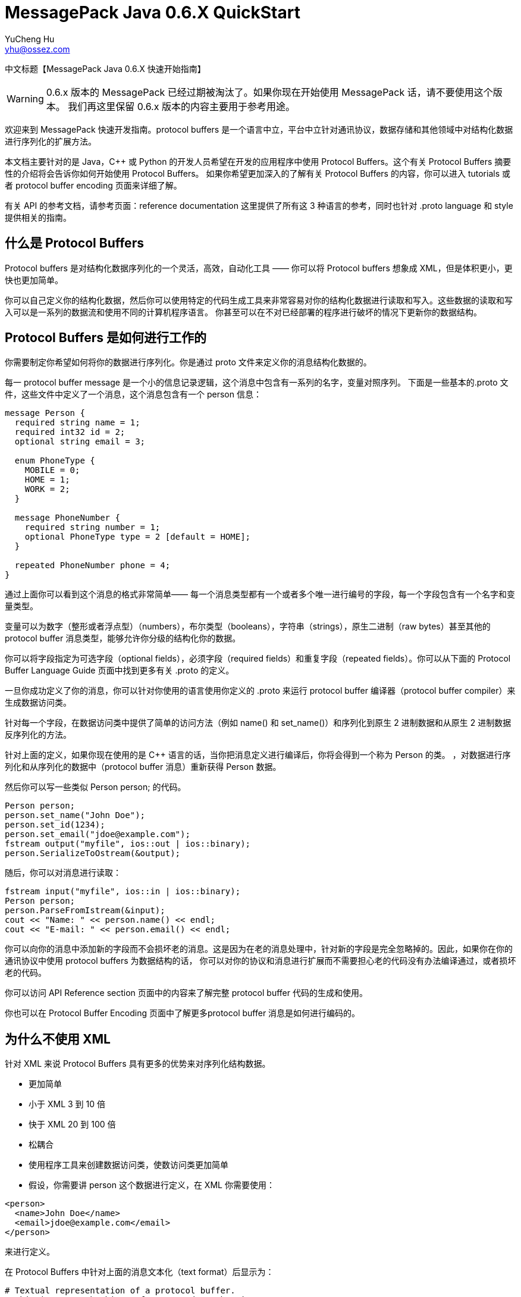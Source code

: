 = MessagePack Java 0.6.X QuickStart
YuCheng Hu <yhu@ossez.com>
:doctype: book
:page-layout: docs
:page-description: Protocol Buffers
:page-keywords: Protocol Buffers

:imagesdir: images
:includedir: _includes

中文标题【MessagePack Java 0.6.X 快速开始指南】

WARNING: 0.6.x 版本的 MessagePack 已经过期被淘汰了。如果你现在开始使用 MessagePack 话，请不要使用这个版本。
我们再这里保留 0.6.x 版本的内容主要用于参考用途。

欢迎来到 MessagePack 快速开发指南。protocol buffers 是一个语言中立，平台中立针对通讯协议，数据存储和其他领域中对结构化数据进行序列化的扩展方法。

本文档主要针对的是 Java，C++ 或 Python 的开发人员希望在开发的应用程序中使用 Protocol Buffers。这个有关 Protocol Buffers 摘要性的介绍将会告诉你如何开始使用 Protocol Buffers。
如果你希望更加深入的了解有关 Protocol Buffers 的内容，你可以进入 tutorials 或者 protocol buffer encoding 页面来详细了解。

有关 API 的参考文档，请参考页面：reference documentation 这里提供了所有这 3 种语言的参考，同时也针对 .proto language 和 style 提供相关的指南。

== 什么是 Protocol Buffers
Protocol buffers 是对结构化数据序列化的一个灵活，高效，自动化工具 —— 你可以将 Protocol buffers 想象成 XML，但是体积更小，更快也更加简单。

你可以自己定义你的结构化数据，然后你可以使用特定的代码生成工具来非常容易对你的结构化数据进行读取和写入。这些数据的读取和写入可以是一系列的数据流和使用不同的计算机程序语言。
你甚至可以在不对已经部署的程序进行破坏的情况下更新你的数据结构。

== Protocol Buffers 是如何进行工作的
你需要制定你希望如何将你的数据进行序列化。你是通过 proto 文件来定义你的消息结构化数据的。

每一 protocol buffer message 是一个小的信息记录逻辑，这个消息中包含有一系列的名字，变量对照序列。
下面是一些基本的.proto 文件，这些文件中定义了一个消息，这个消息包含有一个 person 信息：

[source]
----
message Person {
  required string name = 1;
  required int32 id = 2;
  optional string email = 3;

  enum PhoneType {
    MOBILE = 0;
    HOME = 1;
    WORK = 2;
  }

  message PhoneNumber {
    required string number = 1;
    optional PhoneType type = 2 [default = HOME];
  }

  repeated PhoneNumber phone = 4;
}
----

通过上面你可以看到这个消息的格式非常简单—— 每一个消息类型都有一个或者多个唯一进行编号的字段，每一个字段包含有一个名字和变量类型。

变量可以为数字（整形或者浮点型）（numbers），布尔类型（booleans），字符串（strings），原生二进制（raw bytes）甚至其他的 protocol buffer 消息类型，能够允许你分级的结构化你的数据。

你可以将字段指定为可选字段（optional fields），必须字段（required fields）和重复字段（repeated fields）。你可以从下面的 Protocol Buffer Language Guide 页面中找到更多有关 .proto 的定义。

一旦你成功定义了你的消息，你可以针对你使用的语言使用你定义的 .proto 来运行 protocol buffer 编译器（protocol buffer compiler）来生成数据访问类。

针对每一个字段，在数据访问类中提供了简单的访问方法（例如 name() 和 set_name()）和序列化到原生 2 进制数据和从原生 2 进制数据反序列化的方法。

针对上面的定义，如果你现在使用的是  C++ 语言的话，当你把消息定义进行编译后，你将会得到一个称为 Person 的类。
，对数据进行序列化和从序列化的数据中（protocol buffer 消息）重新获得 Person 数据。

然后你可以写一些类似 Person person; 的代码。

[source,CPP]
----
Person person;
person.set_name("John Doe");
person.set_id(1234);
person.set_email("jdoe@example.com");
fstream output("myfile", ios::out | ios::binary);
person.SerializeToOstream(&output);
----

随后，你可以对消息进行读取：

[source,CPP]
----
fstream input("myfile", ios::in | ios::binary);
Person person;
person.ParseFromIstream(&input);
cout << "Name: " << person.name() << endl;
cout << "E-mail: " << person.email() << endl;
----

你可以向你的消息中添加新的字段而不会损坏老的消息。这是因为在老的消息处理中，针对新的字段是完全忽略掉的。因此，如果你在你的通讯协议中使用 protocol buffers 为数据结构的话，
你可以对你的协议和消息进行扩展而不需要担心老的代码没有办法编译通过，或者损坏老的代码。

你可以访问 API Reference section 页面中的内容来了解完整 protocol buffer 代码的生成和使用。

你也可以在 Protocol Buffer Encoding 页面中了解更多protocol buffer 消息是如何进行编码的。

== 为什么不使用 XML
针对 XML 来说 Protocol Buffers 具有更多的优势来对序列化结构数据。

* 更加简单
* 小于 XML  3 到 10 倍
* 快于 XML 20 到 100 倍
* 松耦合
* 使用程序工具来创建数据访问类，使数访问类更加简单
* 假设，你需要讲 person 这个数据进行定义，在 XML 你需要使用：

[source,XML]
----
<person>
  <name>John Doe</name>
  <email>jdoe@example.com</email>
</person>
----

来进行定义。

在 Protocol Buffers 中针对上面的消息文本化（text format）后显示为：

[source]
----
# Textual representation of a protocol buffer.
# This is *not* the binary format used on the wire.
person {
  name: "John Doe"
  email: "jdoe@example.com"
}
----

当上面的消息被编码为 Protocol Buffer 二进制格式（binary format）上面的文字可能小于 28 bytes，并且可能需要 100-200 纳秒（nanoseconds）来进行处理。

我们将上面转换为可以人为读取的目的主要是为进行调试和编辑。

如果你使用 XML 的话，上面的信息至少需要 69 bytes （你需要删除所有的空格），同时你需要 5,000-10,000 纳秒（nanoseconds）来进行处理。

同时，对 protocol buffer 进行操作也是非常容易的：

[source,CPP]
----
cout << "Name: " << person.name() << endl;
cout << "E-mail: " << person.email() << endl;
----

如果使用的是 XML 的话，你需要进行下面的操作：

[source,CPP]
----
cout << "Name: "
     << person.getElementsByTagName("name")->item(0)->innerText()
     << endl;
cout << "E-mail: "
     << person.getElementsByTagName("email")->item(0)->innerText()
     << endl;
----

但是，protocol buffers 并不是任何时候都会比 XML 好。例如，针对基于文本的标记语言（例如，XML），protocol buffers 就不是一个很好的选项，
因为你不能使用 protocol buffer 更好的在文档中进行交换。更主要的是 HTML 是人类可以阅读和编辑的。protocol buffer 也不是不可以人为的读取，但是针对原生的 protocol buffer 格式是没有办法人为进行读取和编辑的。

XML 与  HTML 一样，在某种程度上是一种自我描述数据。protocol buffer 只针对你在 .proto 文件中描述的内容进行表达。

== 看起来像一个解决方案，我应该如何开始呢
Download the package – 这包中含有针对 Java, Python, 和 C++ protocol buffer 编译器源代码，和你需要进行 I/O 和测试的类。希望对你的编译器进行编译和构建，请参考代码中的 README 文件。

一旦你完成了所有的设置，请参考 tutorial 页面中的内容来选择你需要的语言——这个能够帮助你使用 protocol buffer 创建一个简单的应用程序。

== 介绍 proto3
在我们最新的 version 3 发行版 中推出了新的语言版本 —— Protocol Buffers language version 3（另称 proto3），在这个版本中针对我们已经存在的语言版本（proto2）使用了一些新的特性。

Proto3 简化了 protocol buffer 语言，使其更加容易使用并且能够支持更多的语言：我们当前发行的 proto3 能够让你创建 Java, C++, Python, Java Lite, Ruby, JavaScript, Objective-C, and C#。

另外你也可以通过使用 Go protoc 插件来用 proto3 创建 Go 代码，这个插件你可以到 golang/protobuf Github 中下载到。更多的语言还在逐步进行支持中。

请注意，这 2 个版本的 API 并不是完全兼容的。为了照顾还在使用老版本的用户，我们将会在新的 protocol buffers 发行中同时支持老的版本。

你可以在下面的发行日志（release notes）查看 2 个版本的主要不同。有关 proto3 的句法，请参考 Proto3 Language Guide 中的内容，针对 proto3 的完整文档还没有编写完成，将会随后推出。

看起来 proto2 和 proto3 可能会产生一些混淆，这是因为原始的开源  protocol buffers 实际上是 Google 内部语言的第二个版本，同时我们的开源版本也是从 v2.0.0 开始的。
简单来说就是 proto 最开始的版本是 Google 内部使用的，在 proto 第二个版本的时候，Google 决定进行开源了，所以开源的 proto 是从 proto2 开始的。

== 一个简短的历史
Protocol buffers 最开始是在 Google 内部进行开发的，用于处理在索引服务器上请求/响应（request/response）的协议。

在 Protocol buffers 之前，针对请求和响应，使用的是 marshalling/unmarshalling，这个能够支持一系列的协议。但是结果看起来却是非常的难看，例如：
[source]
----
if (version == 3) {
  ...
} else if (version > 4) {
  if (version == 5) {
    ...
  }
  ...
}
----

明确格式化的的协议也使新版本的协议更加难以推出，这是因为开发者必须能够了解老协议在服务器之间是如何进行处理的，同时也需要了解新的协议。只有对新老协议都有所了解后才能逐步使用新的协议替换老的协议。

Protocol buffers 被用来设计解决上面的很多问题：

* 新的字段比较能够容易的进行定义，中级服务器不需要对数据进行检查，直接对数据进行处理，同时也可以直接传输数据而不需要了解数据是如何进行定义的。
* 格式使用自描述，能够更加容易支持更多的语言（C++，Java 等）。

但是，用户还是需要手动书写他们自己的处理diam。

作为系统的进化来说，它获得了许多其他的特性和用途：

* 自动生成序列化和反序列化代码而避免手动书写这些代码。
* 除了开始使用短期RPC（远程过程调用）请求，人们开始使用 protocol buffers 作为高效的自描述结构化数据格式（主要针对数据短期存在，例如在 Bigtable）。
* 服务器RPC接口开始被声明为协议文件的一部分，协议编译器生成根类，用户可以通过服务器接口的实现和重载它们。

Protocol buffers 在 Google 中成为针对数据的通用语言—— 随着时间的流逝，在 Google 内部已经有超过 348,952 .proto 文件被定义。这些被用在 RPC 系统和存储系统中存储数据。
